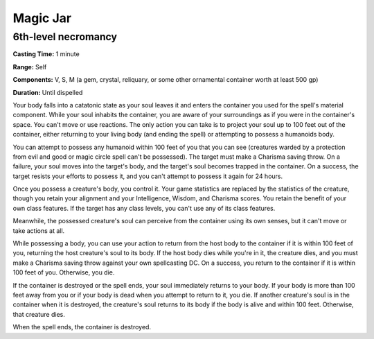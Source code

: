
.. _srd:magic-jar:

Magic Jar
-------------------------------------------------------------

6th-level necromancy
^^^^^^^^^^^^^^^^^^^^

**Casting Time:** 1 minute

**Range:** Self

**Components:** V, S, M (a gem, crystal, reliquary, or some other
ornamental container worth at least 500 gp)

**Duration:** Until dispelled

Your body falls into a catatonic state as your soul leaves it and enters
the container you used for the spell's material component. While your
soul inhabits the container, you are aware of your surroundings as if
you were in the container's space. You can't move or use reactions. The
only action you can take is to project your soul up to 100 feet out of
the container, either returning to your living body (and ending the
spell) or attempting to possess a humanoids body.

You can attempt to possess any humanoid within 100 feet of you that you
can see (creatures warded by a protection from evil and good or magic
circle spell can't be possessed). The target must make a Charisma saving
throw. On a failure, your soul moves into the target's body, and the
target's soul becomes trapped in the container. On a success, the target
resists your efforts to possess it, and you can't attempt to possess it
again for 24 hours.

Once you possess a creature's body, you control it. Your game statistics
are replaced by the statistics of the creature, though you retain your
alignment and your Intelligence, Wisdom, and Charisma scores. You retain
the benefit of your own class features. If the target has any class
levels, you can't use any of its class features.

Meanwhile, the possessed creature's soul can perceive from the container
using its own senses, but it can't move or take actions at all.

While possessing a body, you can use your action to return from the host
body to the container if it is within 100 feet of you, returning the
host creature's soul to its body. If the host body dies while you're in
it, the creature dies, and you must make a Charisma saving throw against
your own spellcasting DC. On a success, you return to the container if
it is within 100 feet of you. Otherwise, you die.

If the container is destroyed or the spell ends, your soul immediately
returns to your body. If your body is more than 100 feet away from you
or if your body is dead when you attempt to return to it, you die. If
another creature's soul is in the container when it is destroyed, the
creature's soul returns to its body if the body is alive and within 100
feet. Otherwise, that creature dies.

When the spell ends, the container is destroyed.
